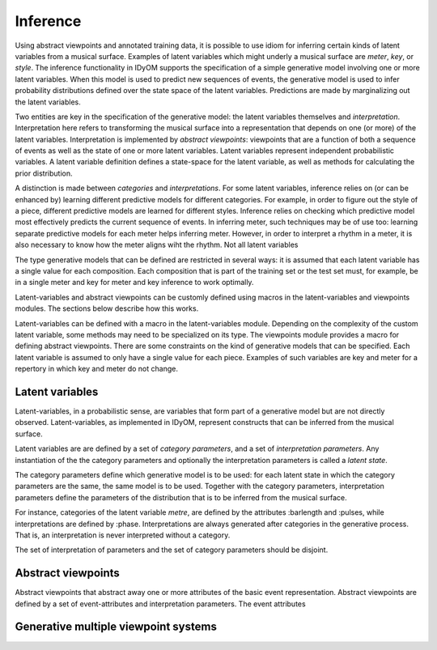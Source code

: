 Inference
=========

Using abstract viewpoints and annotated training data, it is possible to use idiom for inferring certain kinds of latent variables from a musical surface.
Examples of latent variables which might underly a musical surface are *meter*, *key*, or *style*. 
The inference functionality in IDyOM supports the specification of a simple generative model involving one or more latent variables.
When this model is used to predict new sequences of events, the generative model is used to infer probability distributions defined over the state space of the latent variables.
Predictions are made by marginalizing out the latent variables.

Two entities are key in the specification of the generative model: the latent variables themselves and *interpretation*. 
Interpretation here refers to transforming the musical surface into a representation that depends on one (or more) of the latent variables.
Interpretation is implemented by *abstract viewpoints*: viewpoints that are a function of both a sequence of events as well as the state of one or more latent variables.
Latent variables represent independent probabilistic variables.
A latent variable definition defines a state-space for the latent variable, as well as methods for calculating the prior distribution.

A distinction is made between *categories* and *interpretations*.
For some latent variables, inference relies on (or can be enhanced by) learning different predictive models for different categories.
For example, in order to figure out the style of a piece, different predictive models are learned for different styles.
Inference relies on checking which predictive model most effectively predicts the current sequence of events.
In inferring meter, such techniques may be of use too: learning separate predictive models for each meter helps inferring meter.
However, in order to interpret a rhythm in a meter, it is also necessary to know how the meter aligns wiht the rhythm.
Not all latent variables 

The type generative models that can be defined are restricted in several ways: it is assumed that each latent variable has a single value for each composition.
Each composition that is part of the training set or the test set must, for example, be in a single meter and key for meter and key inference to work optimally.

Latent-variables and abstract viewpoints can be customly defined using macros in the latent-variables and viewpoints modules. 
The sections below describe how this works. 

Latent-variables can be defined with a macro in the latent-variables module.
Depending on the complexity of the custom latent variable, some methods may need to be specialized on its type.
The viewpoints module provides a macro for defining abstract viewpoints.
There are some constraints on the kind of generative models that can be specified.
Each latent variable is assumed to only have a single value for each piece.
Examples of such variables are key and meter for a repertory in which key and meter do not change.

Latent variables
----------------

Latent-variables, in a probabilistic sense, are variables that form part of a generative model but are not directly observed. Latent-variables, as implemented in IDyOM, represent constructs that can be inferred from the musical surface.

Latent variables are are defined by a set of *category parameters*, and a set of *interpretation parameters*. Any instantiation of the the category parameters and optionally the interpretation parameters is called a *latent state*.

The category parameters define which generative model is to be used: for each latent state in which the category parameters are the same, the same model is to be used.
Together with the category parameters, interpretation parameters define the parameters of the distribution that is to be inferred from the musical surface.


For instance, categories of the latent variable *metre*, are defined by the attributes :barlength and :pulses, while interpretations are defined by :phase. Interpretations are always generated after categories in the generative process. That is, an interpretation is never interpreted without a category.

The set of interpretation of parameters and the set of category parameters should be disjoint.

Abstract viewpoints
-------------------

Abstract viewpoints that abstract away one or more attributes of the basic event representation.
Abstract viewpoints are defined by a set of event-attributes and interpretation parameters. The event attributes 

Generative multiple viewpoint systems
-------------------------------------
